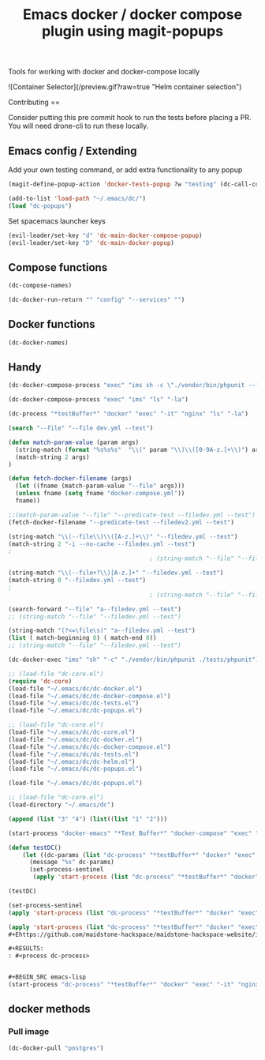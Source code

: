 #+TITLE: Emacs docker / docker compose plugin using magit-popups

Tools for working with docker and docker-compose locally 

![Container Selector](/preview.gif?raw=true "Helm container selection")

Contributing
==

Consider putting this pre commit hook to run the tests before placing a PR.
You will need drone-cli to run these locally.

** Emacs config / Extending 
Add your own testing command, or add extra functionality to any popup
#+BEGIN_SRC emacs-lisp
(magit-define-popup-action 'docker-tests-popup ?w "testing" (dc-call-compose-ps))
#+END_SRC

#+BEGIN_SRC emacs-lisp
  (add-to-list 'load-path "~/.emacs/dc/")
  (load "dc-popups")
#+END_SRC

#+RESULTS:
: t

Set spacemacs launcher keys
#+BEGIN_SRC emacs-lisp
      (evil-leader/set-key "d" 'dc-main-docker-compose-popup)
      (evil-leader/set-key "D" 'dc-main-docker-popup)
#+END_SRC

#+RESULTS:

** Compose functions
#+BEGIN_SRC emacs-lisp
(dc-compose-names)
#+END_SRC

#+RESULTS:

#+BEGIN_SRC emacs-lisp
(dc-docker-run-return "" "config" "--services" "")
#+END_SRC

** Docker functions
#+BEGIN_SRC emacs-lisp
(dc-docker-names)
#+END_SRC

#+RESULTS:
| ims_container | ims_api_container | xe_container | agexus | agexuk | isis | nginx | goofy_hawking | affectionate_snyder | gerbil | gerbil_container | wiremock_container | agexuk_container | isis_container | selenium-hub | agexus_container | bmisapi_container | is_fs_volumes |

** Handy

#+BEGIN_SRC emacs-lisp
(dc-docker-compose-process "exec" "ims sh -c \"./vendor/bin/phpunit --filter=testCanBeCreatedFromValidEmailAddress ./test_php.php\"")
#+END_SRC

#+BEGIN_SRC emacs-lisp
(dc-docker-compose-process "exec" "ims" "ls" "-la")
#+END_SRC

#+RESULTS:

#+BEGIN_SRC emacs-lisp
  (dc-process "*testBuffer*" "docker" "exec" "-it" "nginx" "ls" "-la")
#+END_SRC

#+RESULTS:

#+BEGIN_SRC emacs-lisp
(search "--file" "--file dev.yml --test")
#+END_SRC

#+RESULTS:
: 0

#+BEGIN_SRC emacs-lisp
(defun match-param-value (param args)
  (string-match (format "%s%s%s"  "\\(" param "\\)\\([0-9A-z.]+\\)") args)
  (match-string 2 args)
)

(defun fetch-docker-filename (args)
  (let ((fname (match-param-value "--file" args)))
  (unless fname (setq fname "docker-compose.yml"))
  fname))

;;(match-param-value "--file" "--predicate-test --filedev.yml --test")
(fetch-docker-filename "--predicate-test --filedev2.yml --test")
#+END_SRC

#+RESULTS:
: dev2.yml



#+BEGIN_SRC emacs-lisp
  (string-match "\\(--file\\)\\([A-z.]+\\)" "--filedev.yml --test")
  (match-string 2 "-i --no-cache --filedev.yml --test")
  ;
                                          ; (string-match "--file" "--filedev.yml --test")
#+END_SRC

#+RESULTS:
: dev.yml


#+BEGIN_SRC emacs-lisp
  (string-match "\\(--file+?\\)[A-z.]+" "--filedev.yml --test")
  (match-string 0 "--filedev.yml --test")
  ;
                                          ; (string-match "--file" "--filedev.yml --test")
#+END_SRC

#+RESULTS:
: --filedev.yml


#+BEGIN_SRC emacs-lisp
  (search-forward "--file" "a--filedev.yml --test")
  ;; (string-match "--file" "--filedev.yml --test")
#+END_SRC


#+BEGIN_SRC emacs-lisp
  (string-match "(?<=\file\s)" "a--filedev.yml --test")
  (list ( match-beginning 0) ( match-end 0)) 
  ;; (string-match "--file" "--filedev.yml --test")
#+END_SRC

#+RESULTS:
| 0 | 17 |

#+BEGIN_SRC emacs-lisp
    (dc-docker-exec "ims" "sh" "-c" "./vendor/bin/phpunit ./tests/phpunit")
#+END_SRC

#+BEGIN_SRC emacs-lisp
  ;; (load-file "dc-core.el")
  (require 'dc-core)
  (load-file "~/.emacs/dc/dc-docker.el")
  (load-file "~/.emacs/dc/dc-docker-compose.el")
  (load-file "~/.emacs/dc/dc-tests.el")
  (load-file "~/.emacs/dc/dc-popups.el")
#+END_SRC

#+RESULTS:
: dc-core

#+BEGIN_SRC emacs-lisp
  ;; (load-file "dc-core.el")
  (load-file "~/.emacs/dc/dc-core.el")
  (load-file "~/.emacs/dc/dc-docker.el")
  (load-file "~/.emacs/dc/dc-docker-compose.el")
  (load-file "~/.emacs/dc/dc-tests.el")
  (load-file "~/.emacs/dc/dc-helm.el")
  (load-file "~/.emacs/dc/dc-popups.el")
#+END_SRC

#+RESULTS:
: t


#+BEGIN_SRC emacs-lisp
  (load-file "~/.emacs/dc/dc-popups.el")
#+END_SRC

#+RESULTS:
: t

#+BEGIN_SRC emacs-lisp
  ;; (load-file "dc-core.el")
  (load-directory "~/.emacs/dc")
#+END_SRC

#+BEGIN_SRC emacs-lisp
(append (list "3" "4") (list((list "1" "2")))
#+END_SRC

#+RESULTS:
| 3 | 4 | 1 | 2 |


#+BEGIN_SRC emacs-lisp
(start-process "docker-emacs" "*Test Buffer*" "docker-compose" "exec" "ims ls")
#+END_SRC

#+RESULTS:
: #<process docker-emacs>


#+BEGIN_SRC emacs-lisp
  (defun testDC()
      (let ((dc-params (list "dc-process" "*testBuffer*" "docker" "exec" "-it" "nginx" "ls")))
        (message "%s" dc-params)
        (set-process-sentinel
         (apply 'start-process (list "dc-process" "*testBuffer*" "docker" "exec" "-it" "nginx" "ls")) 'dc-sentinel-gettext)))

  (testDC)
#+END_SRC

#+RESULTS:
: dc-sentinel-gettext

#+BEGIN_SRC emacs-lisp
(set-process-sentinel
(apply 'start-process (list "dc-process" "*testBuffer*" "docker" "exec" "-it" "nginx" "ls")) 'dc-sentinel-gettext)
#+END_SRC

#+RESULTS:
: dc-sentinel-gettext


#+BEGIN_SRC emacs-lisp
(apply 'start-process (list "dc-process" "*testBuffer*" "docker" "exec" "-it" "nginx" "ls"))
#+Ehttps://github.com/maidstone-hackspace/maidstone-hackspace-website/issues/153ND_SRC

#+RESULTS:
: #<process dc-process>


#+BEGIN_SRC emacs-lisp
(start-process "dc-process" "*testBuffer*" "docker" "exec" "-it" "nginx" "ls")
#+END_SRC

#+RESULTS:
: #<process dc-process>

** docker methods
*** Pull image
#+BEGIN_SRC emacs-lisp
(dc-docker-pull "postgres")
#+END_SRC

#+RESULTS:
